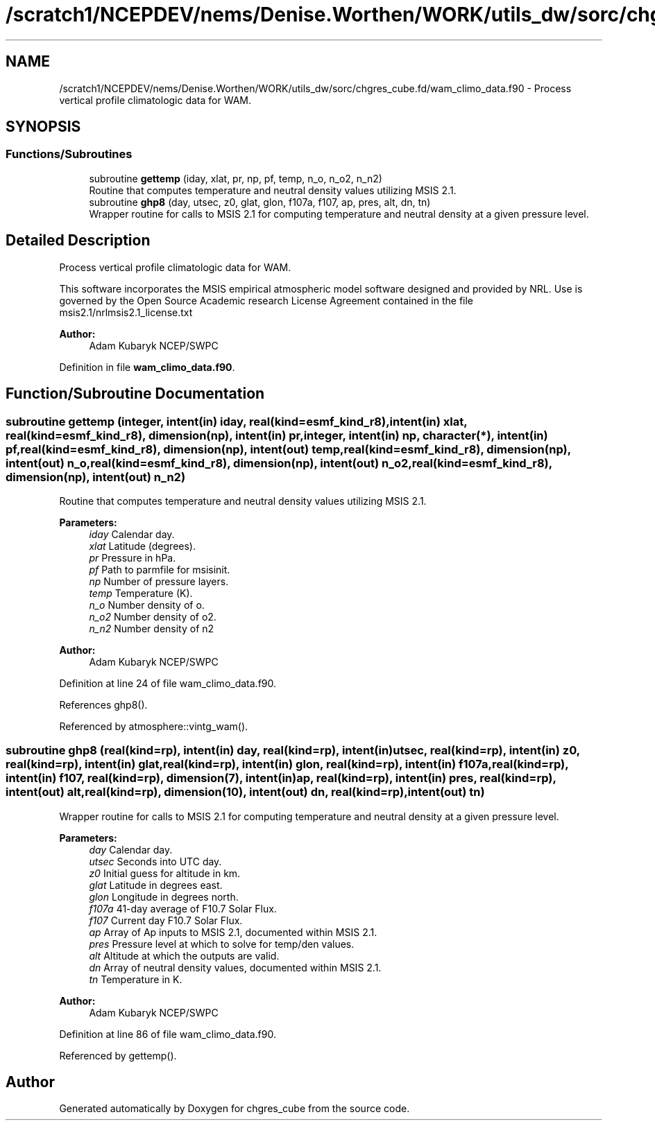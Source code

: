 .TH "/scratch1/NCEPDEV/nems/Denise.Worthen/WORK/utils_dw/sorc/chgres_cube.fd/wam_climo_data.f90" 3 "Mon May 6 2024" "Version 1.13.0" "chgres_cube" \" -*- nroff -*-
.ad l
.nh
.SH NAME
/scratch1/NCEPDEV/nems/Denise.Worthen/WORK/utils_dw/sorc/chgres_cube.fd/wam_climo_data.f90 \- Process vertical profile climatologic data for WAM\&.  

.SH SYNOPSIS
.br
.PP
.SS "Functions/Subroutines"

.in +1c
.ti -1c
.RI "subroutine \fBgettemp\fP (iday, xlat, pr, np, pf, temp, n_o, n_o2, n_n2)"
.br
.RI "Routine that computes temperature and neutral density values utilizing MSIS 2\&.1\&. "
.ti -1c
.RI "subroutine \fBghp8\fP (day, utsec, z0, glat, glon, f107a, f107, ap, pres, alt, dn, tn)"
.br
.RI "Wrapper routine for calls to MSIS 2\&.1 for computing temperature and neutral density at a given pressure level\&. "
.in -1c
.SH "Detailed Description"
.PP 
Process vertical profile climatologic data for WAM\&. 

This software incorporates the MSIS empirical atmospheric model software designed and provided by NRL\&. Use is governed by the Open Source Academic research License Agreement contained in the file msis2\&.1/nrlmsis2\&.1_license\&.txt
.PP
\fBAuthor:\fP
.RS 4
Adam Kubaryk NCEP/SWPC 
.RE
.PP

.PP
Definition in file \fBwam_climo_data\&.f90\fP\&.
.SH "Function/Subroutine Documentation"
.PP 
.SS "subroutine gettemp (integer, intent(in) iday, real(kind=esmf_kind_r8), intent(in) xlat, real(kind=esmf_kind_r8), dimension(np), intent(in) pr, integer, intent(in) np, character(*), intent(in) pf, real(kind=esmf_kind_r8), dimension(np), intent(out) temp, real(kind=esmf_kind_r8), dimension(np), intent(out) n_o, real(kind=esmf_kind_r8), dimension(np), intent(out) n_o2, real(kind=esmf_kind_r8), dimension(np), intent(out) n_n2)"

.PP
Routine that computes temperature and neutral density values utilizing MSIS 2\&.1\&. 
.PP
\fBParameters:\fP
.RS 4
\fIiday\fP Calendar day\&. 
.br
\fIxlat\fP Latitude (degrees)\&. 
.br
\fIpr\fP Pressure in hPa\&. 
.br
\fIpf\fP Path to parmfile for msisinit\&. 
.br
\fInp\fP Number of pressure layers\&. 
.br
\fItemp\fP Temperature (K)\&. 
.br
\fIn_o\fP Number density of o\&. 
.br
\fIn_o2\fP Number density of o2\&. 
.br
\fIn_n2\fP Number density of n2
.RE
.PP
\fBAuthor:\fP
.RS 4
Adam Kubaryk NCEP/SWPC 
.RE
.PP

.PP
Definition at line 24 of file wam_climo_data\&.f90\&.
.PP
References ghp8()\&.
.PP
Referenced by atmosphere::vintg_wam()\&.
.SS "subroutine ghp8 (real(kind=rp), intent(in) day, real(kind=rp), intent(in) utsec, real(kind=rp), intent(in) z0, real(kind=rp), intent(in) glat, real(kind=rp), intent(in) glon, real(kind=rp), intent(in) f107a, real(kind=rp), intent(in) f107, real(kind=rp), dimension(7), intent(in) ap, real(kind=rp), intent(in) pres, real(kind=rp), intent(out) alt, real(kind=rp), dimension(10), intent(out) dn, real(kind=rp), intent(out) tn)"

.PP
Wrapper routine for calls to MSIS 2\&.1 for computing temperature and neutral density at a given pressure level\&. 
.PP
\fBParameters:\fP
.RS 4
\fIday\fP Calendar day\&. 
.br
\fIutsec\fP Seconds into UTC day\&. 
.br
\fIz0\fP Initial guess for altitude in km\&. 
.br
\fIglat\fP Latitude in degrees east\&. 
.br
\fIglon\fP Longitude in degrees north\&. 
.br
\fIf107a\fP 41-day average of F10\&.7 Solar Flux\&. 
.br
\fIf107\fP Current day F10\&.7 Solar Flux\&. 
.br
\fIap\fP Array of Ap inputs to MSIS 2\&.1, documented within MSIS 2\&.1\&. 
.br
\fIpres\fP Pressure level at which to solve for temp/den values\&. 
.br
\fIalt\fP Altitude at which the outputs are valid\&. 
.br
\fIdn\fP Array of neutral density values, documented within MSIS 2\&.1\&. 
.br
\fItn\fP Temperature in K\&.
.RE
.PP
\fBAuthor:\fP
.RS 4
Adam Kubaryk NCEP/SWPC 
.RE
.PP

.PP
Definition at line 86 of file wam_climo_data\&.f90\&.
.PP
Referenced by gettemp()\&.
.SH "Author"
.PP 
Generated automatically by Doxygen for chgres_cube from the source code\&.
